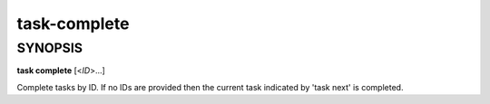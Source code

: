 task-complete
=============

SYNOPSIS
--------

**task complete** [<*ID*>...]

Complete tasks by ID. If no IDs are provided then the current task
indicated by 'task next' is completed.
